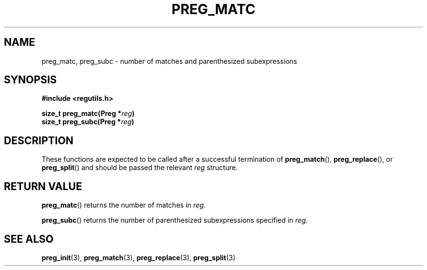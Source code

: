 .TH PREG_MATC 3 2022-07-09 libregutils "libregutils manual"
.SH NAME
preg_matc, preg_subc \- number of matches and parenthesized subexpressions
.SH SYNOPSIS
.nf
.B #include <regutils.h>
.PP
.BI "size_t preg_matc(Preg *" reg )
.BI "size_t preg_subc(Preg *" reg )
.fi
.SH DESCRIPTION
These functions are expected to be called after a successful termination of
.BR preg_match (),
.BR preg_replace (),
or
.BR preg_split ()
and should be passed the relevant
.I reg
structure.
.SH RETURN VALUE
.BR preg_matc ()
returns the number of matches in
.IR reg .
.PP
.BR preg_subc ()
returns the number of parenthesized subexpressions specified in
.IR reg .
.SH SEE ALSO
.BR preg_init (3),
.BR preg_match (3),
.BR preg_replace (3),
.BR preg_split (3)
